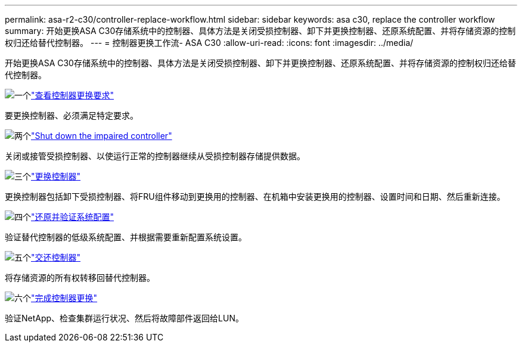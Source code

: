---
permalink: asa-r2-c30/controller-replace-workflow.html 
sidebar: sidebar 
keywords: asa c30, replace the controller workflow 
summary: 开始更换ASA C30存储系统中的控制器、具体方法是关闭受损控制器、卸下并更换控制器、还原系统配置、并将存储资源的控制权归还给替代控制器。 
---
= 控制器更换工作流- ASA C30
:allow-uri-read: 
:icons: font
:imagesdir: ../media/


[role="lead"]
开始更换ASA C30存储系统中的控制器、具体方法是关闭受损控制器、卸下并更换控制器、还原系统配置、并将存储资源的控制权归还给替代控制器。

.image:https://raw.githubusercontent.com/NetAppDocs/common/main/media/number-1.png["一个"]link:controller-replace-requirements.html["查看控制器更换要求"]
[role="quick-margin-para"]
要更换控制器、必须满足特定要求。

.image:https://raw.githubusercontent.com/NetAppDocs/common/main/media/number-2.png["两个"]link:controller-replace-shutdown.html["Shut down the impaired controller"]
[role="quick-margin-para"]
关闭或接管受损控制器、以使运行正常的控制器继续从受损控制器存储提供数据。

.image:https://raw.githubusercontent.com/NetAppDocs/common/main/media/number-3.png["三个"]link:controller-replace-move-hardware.html["更换控制器"]
[role="quick-margin-para"]
更换控制器包括卸下受损控制器、将FRU组件移动到更换用的控制器、在机箱中安装更换用的控制器、设置时间和日期、然后重新连接。

.image:https://raw.githubusercontent.com/NetAppDocs/common/main/media/number-4.png["四个"]link:controller-replace-system-config-restore-and-verify.html["还原并验证系统配置"]
[role="quick-margin-para"]
验证替代控制器的低级系统配置、并根据需要重新配置系统设置。

.image:https://raw.githubusercontent.com/NetAppDocs/common/main/media/number-5.png["五个"]link:controller-replace-recable-reassign-disks.html["交还控制器"]
[role="quick-margin-para"]
将存储资源的所有权转移回替代控制器。

.image:https://raw.githubusercontent.com/NetAppDocs/common/main/media/number-6.png["六个"]link:controller-replace-restore-system-rma.html["完成控制器更换"]
[role="quick-margin-para"]
验证NetApp、检查集群运行状况、然后将故障部件返回给LUN。
